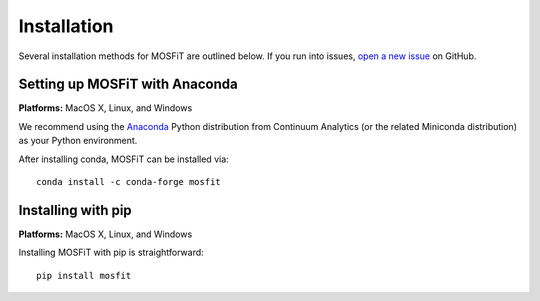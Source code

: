 .. _installation:

Installation
============

.. _anaconda:

Several installation methods for MOSFiT are outlined below. If you run into
issues, `open a new issue <https://github.com/guillochon/mosfit/issues>`_ on
GitHub.

Setting up MOSFiT with Anaconda
-------------------------------

**Platforms:** MacOS X, Linux, and Windows

We recommend using the `Anaconda <http://continuum.io/downloads.html>`__ Python
distribution from Continuum Analytics (or the related Miniconda distribution)
as your Python environment.

After installing conda, MOSFiT can be installed via::

    conda install -c conda-forge mosfit

Installing with pip
-------------------

**Platforms:** MacOS X, Linux, and Windows

Installing MOSFiT with pip is straightforward::

    pip install mosfit
